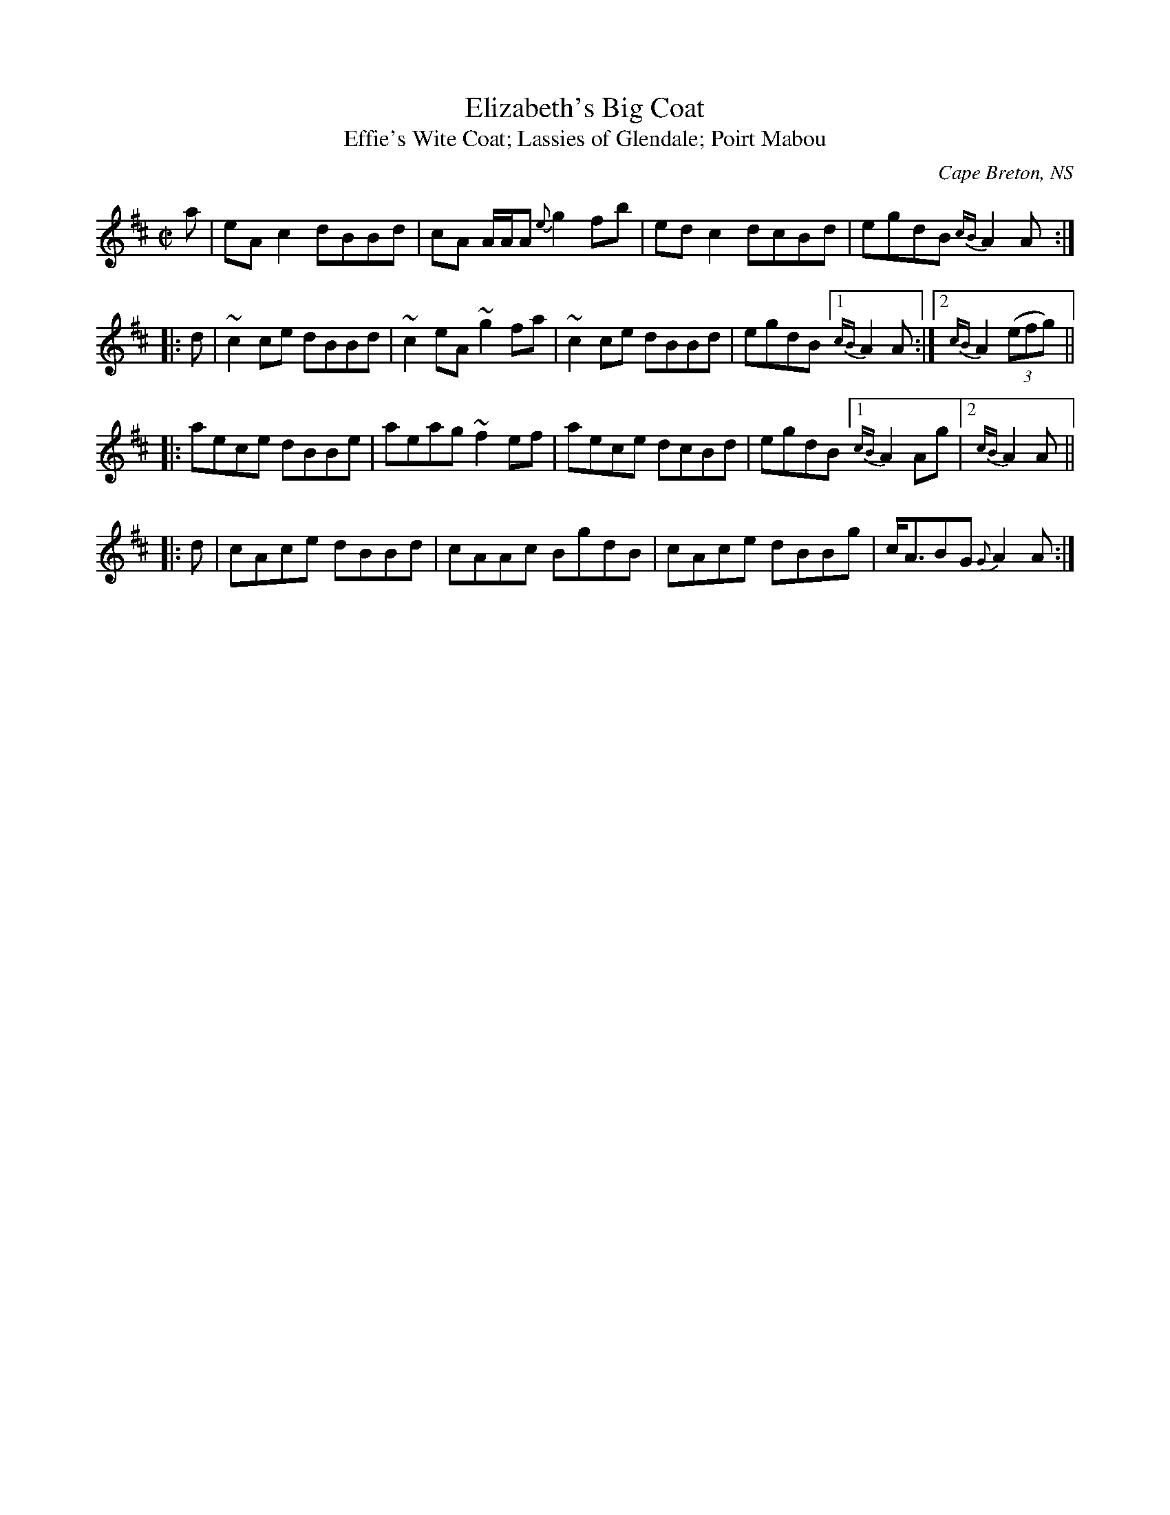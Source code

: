 X: 1
T: Elizabeth's Big Coat
T: Effie's Wite Coat; Lassies of Glendale; Poirt Mabou
O: Cape Breton, NS
S: Kenny Fraser
S: https://tunearch.org/wiki/Elizabeth%27s_Big_Coat
S: https://www.cranfordpub.com/tunes/CapeBreton/Elizbeth'sBigCoat.htm
S: David Geenberg & Kate Dunlay "The DunGreen Collection"
Z: 2020 John Chambers <jc:trillian.mit.edu>
M: C|
L: 1/8
K: Amix
   a | eAc2 dBBd | cA A/A/A {e}g2fb | edc2 dcBd | egdB {cB}A2A :| 
|: d |~c2ce dBBd | ~c2eA ~g2fa | ~c2ce dBBd | egdB [1 {cB}A2A :|2 {cB}A2 (3(efg) ||
|:     aece dBBe |  aeag ~f2ef |  aece dcBd | egdB [1 {cB}A2Ag |2 {cB}A2A ||
|: d | cAce dBBd |  cAAc  BgdB |  cAce dBBg | c<ABG {G}A2 A :|
